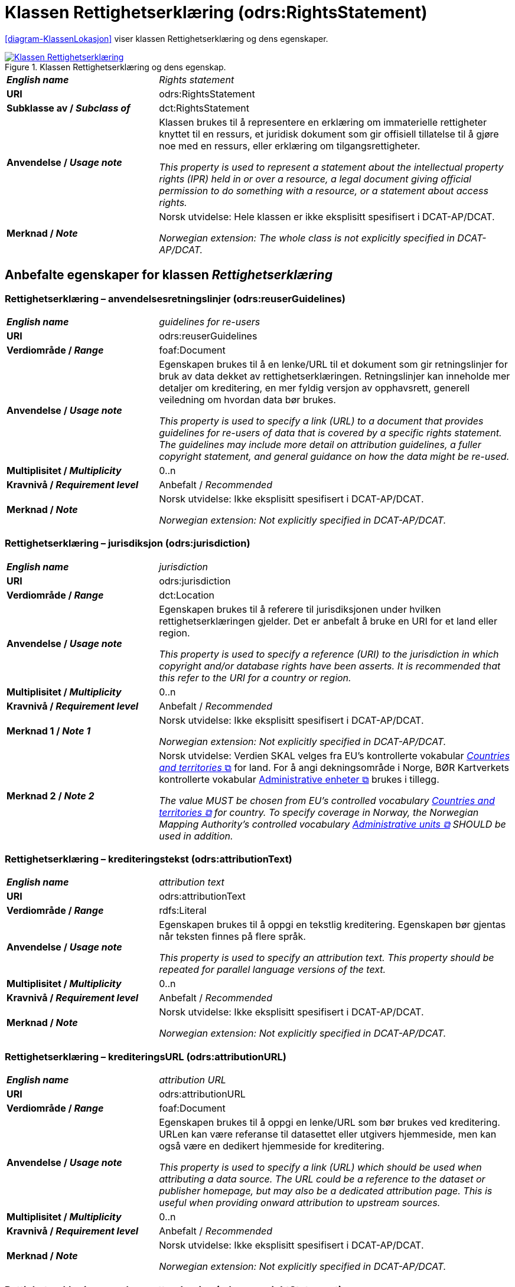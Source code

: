 = Klassen Rettighetserklæring (odrs:RightsStatement) [[Rettighetserklæring]]

:xrefstyle: short

<<diagram-KlassenLokasjon>> viser klassen Rettighetserklæring og dens egenskaper.  

[[diagram-KlassenRettighetserklæring]]
.Klassen Rettighetserklæring og dens egenskap.
[link=images/Klassen-Rettighetserklæring.png]
image::images/Klassen-Rettighetserklæring.png[]

:xrefstyle: full

[cols="30s,70d"]
|===
| _English name_ |  _Rights statement_
| URI | odrs:RightsStatement
| Subklasse av / _Subclass of_ | dct:RightsStatement
| Anvendelse / _Usage note_ | Klassen brukes til å representere en erklæring om immaterielle rettigheter knyttet til en ressurs, et juridisk dokument som gir offisiell tillatelse til å gjøre noe med en ressurs, eller erklæring om tilgangsrettigheter.

_This property is used to represent a statement about the intellectual property rights (IPR) held in or over a resource, a legal document giving official permission to do something with a resource, or a statement about access rights._
| Merknad / _Note_ | Norsk utvidelse: Hele klassen er ikke eksplisitt spesifisert i DCAT-AP/DCAT. 

_Norwegian extension: The whole class is not explicitly specified in DCAT-AP/DCAT._ 
|===

== Anbefalte egenskaper for klassen _Rettighetserklæring_ [[Rettighetserklæring-anbefalte-egenskaper]]

=== Rettighetserklæring – anvendelsesretningslinjer (odrs:reuserGuidelines)  [[Rettighetserklæring-anvendelsesretningslinjer]]

[cols="30s,70"]
|===
| _English name_ | _guidelines for re-users_
| URI | odrs:reuserGuidelines
| Verdiområde / _Range_ | foaf:Document
| Anvendelse / _Usage note_ | Egenskapen brukes til å en lenke/URL til et dokument som gir retningslinjer for bruk av data dekket av rettighetserklæringen. Retningslinjer kan inneholde mer detaljer om kreditering, en mer fyldig versjon av opphavsrett, generell veiledning om hvordan data bør brukes.  

_This property is used to specify a link (URL) to a document that provides guidelines for re-users of data that is covered by a specific rights statement. The guidelines may include more detail on attribution guidelines, a fuller copyright statement, and general guidance on how the data might be re-used._
| Multiplisitet / _Multiplicity_ | 0..n
| Kravnivå / _Requirement level_ | Anbefalt / _Recommended_
| Merknad / _Note_ | Norsk utvidelse: Ikke eksplisitt spesifisert i DCAT-AP/DCAT.

_Norwegian extension: Not explicitly specified in DCAT-AP/DCAT._
|===

=== Rettighetserklæring – jurisdiksjon (odrs:jurisdiction)  [[Rettighetserklæring-jurisdiksjon]]

[cols="30s,70"]
|===
| _English name_ | _jurisdiction_
| URI | odrs:jurisdiction
| Verdiområde / _Range_ | dct:Location
| Anvendelse / _Usage note_ | Egenskapen brukes til å referere til jurisdiksjonen under hvilken rettighetserklæringen gjelder. Det er anbefalt å bruke en URI for et land eller region. 

_This property is used to specify a reference (URI) to the jurisdiction in which copyright and/or database rights have been asserts. It is recommended that this refer to the URI for a country or region._
| Multiplisitet / _Multiplicity_ | 0..n
| Kravnivå / _Requirement level_ | Anbefalt / _Recommended_
| Merknad 1 / _Note 1_ | Norsk utvidelse: Ikke eksplisitt spesifisert i DCAT-AP/DCAT.

_Norwegian extension: Not explicitly specified in DCAT-AP/DCAT._
| Merknad 2 / _Note 2_ | Norsk utvidelse: Verdien SKAL velges fra EU's kontrollerte vokabular https://op.europa.eu/en/web/eu-vocabularies/concept-scheme/-/resource?uri=http://publications.europa.eu/resource/authority/country[__Countries and territories__ &#x29C9;, window="_blank", role="ext-link"] for land. For å angi dekningsområde i Norge, BØR Kartverkets kontrollerte vokabular https://data.geonorge.no/administrativeEnheter/nasjon/doc/173163[Administrative enheter &#x29C9;, window="_blank", role="ext-link"] brukes i tillegg. 

__The value MUST be chosen from EU's controlled vocabulary https://op.europa.eu/en/web/eu-vocabularies/concept-scheme/-/resource?uri=http://publications.europa.eu/resource/authority/country[Countries and territories &#x29C9;, window="_blank", role="ext-link"] for country. To specify coverage in Norway, the Norwegian Mapping Authority’s controlled vocabulary https://sws.geonames.org/[Administrative units &#x29C9;, window="_blank", role="ext-link"] SHOULD be used in addition.__
|===

=== Rettighetserklæring – krediteringstekst (odrs:attributionText)  [[Rettighetserklæring-krediteringstekst]]

[cols="30s,70"]
|===
| _English name_ | _attribution text_
| URI | odrs:attributionText
| Verdiområde / _Range_ | rdfs:Literal
| Anvendelse / _Usage note_ | Egenskapen brukes til å oppgi en tekstlig kreditering. Egenskapen bør gjentas når teksten finnes på flere språk.

_This property is used to specify an attribution text. This property should be repeated for parallel language versions of the text._
| Multiplisitet / _Multiplicity_ | 0..n
| Kravnivå / _Requirement level_ | Anbefalt / _Recommended_
| Merknad / _Note_ | Norsk utvidelse: Ikke eksplisitt spesifisert i DCAT-AP/DCAT.

_Norwegian extension: Not explicitly specified in DCAT-AP/DCAT._
|===

=== Rettighetserklæring – krediteringsURL (odrs:attributionURL)  [[Rettighetserklæring-krediteringsURL]]

[cols="30s,70"]
|===
| _English name_ | _attribution URL_
| URI | odrs:attributionURL
| Verdiområde / _Range_ | foaf:Document
| Anvendelse / _Usage note_ | Egenskapen brukes til å oppgi en lenke/URL som bør brukes ved kreditering. URLen kan være referanse til datasettet eller utgivers hjemmeside, men kan også være en dedikert hjemmeside for kreditering. 

_This property is used to specify a link (URL) which should be used when attributing a data source. The URL could be a reference to the dataset or publisher homepage, but may also be a dedicated attribution page. This is useful when providing onward attribution to upstream sources._
| Multiplisitet / _Multiplicity_ | 0..n
| Kravnivå / _Requirement level_ | Anbefalt / _Recommended_
| Merknad / _Note_ | Norsk utvidelse: Ikke eksplisitt spesifisert i DCAT-AP/DCAT.

_Norwegian extension: Not explicitly specified in DCAT-AP/DCAT._
|===

=== Rettighetserklæring – opphavsrettserkæring (odrs:copyrightStatement)  [[Rettighetserklæring-opphavsrettserklæring]]

[cols="30s,70"]
|===
| _English name_ | _copyright statement_
| URI | odrs:copyrightStatement
| Verdiområde / _Range_ | foaf:Document
| Anvendelse / _Usage note_ | Egenskapen brukes til å referere til et dokument som inneholder uttalelse om opphavsrett til innholdet i et datasett. Dokumentet (websiden) kan inneholde både selve opphavsrettsmerknad, og relevant veiledning til bruk. 

_This property is used to a link (URL) to a document that includes a statement about the copyright status of the content of a dataset. The web page might include both a copyright notice for a dataset, and any relevant guidance for re-users._
| Multiplisitet / _Multiplicity_ | 0..n
| Kravnivå / _Requirement level_ | Anbefalt / _Recommended_
| Merknad / _Note_ | Norsk utvidelse: Ikke eksplisitt spesifisert i DCAT-AP/DCAT.

_Norwegian extension: Not explicitly specified in DCAT-AP/DCAT._
|===

=== Rettighetserklæring – opphavsrettsinnehaver (odrs:copyrightHolder)  [[Rettighetserklæring-opphavsrettsinnehaver]]

[cols="30s,70"]
|===
| _English name_ | _copyright holder_
| URI | odrs:copyrightHolder
| Verdiområde / _Range_ | foaf:Agent
| Anvendelse / _Usage note_ | Egenskapen brukes til å referere til en opphavsrettsinnehaver til innholdet i datasettet. 

_This property is used to refer to the agent/organization that holds copyright over the content of the dataset._
| Multiplisitet / _Multiplicity_ | 0..n
| Kravnivå / _Requirement level_ | Anbefalt / _Recommended_
| Merknad / _Note_ | Norsk utvidelse: Ikke eksplisitt spesifisert i DCAT-AP/DCAT.

_Norwegian extension: Not explicitly specified in DCAT-AP/DCAT._
|===

== Valgfrie egenskaper for klassen _Rettighetserklæring_ [[Rettighetserklæring-valgfrie-egenskaper]]

=== Rettighetserklæring – opphavsrettsnotis (odrs:copyrightNotice)  [[Rettighetserklæring-opphavsrettsnotis]]

[cols="30s,70"]
|===
| _English name_ | _copyright notice_
| URI | odrs:copyrightNotice
| Verdiområde / _Range_ | rdfs:Literal
| Anvendelse / _Usage note_ | Egenskapen brukes til å oppgi en enkel tekstlig notis om opphavsretten. Egenskapen bør gjentas når teksten finnes på flere språk. 

_This property is used to specify the copyright notice associated with a rights statement. A notice must typically be preserved and displayed when acknowledging the source of some data. This property is expressed as a simple literal value and so is suitable for simple copyright notices. Where a data publisher needs to reference a larger copyright statement and/or related guidance then the copyrightStatement property should be used instead. This property should be repeated for parallel language versions of the text._
| Multiplisitet / _Multiplicity_ | 0..n
| Kravnivå / _Requirement level_ | Anbefalt / _Recommended_
| Merknad / _Note_ | Norsk utvidelse: Ikke eksplisitt spesifisert i DCAT-AP/DCAT.

_Norwegian extension: Not explicitly specified in DCAT-AP/DCAT._
|===

=== Rettighetserklæring – opphavsrettsår (odrs:copyrightYear)  [[Rettighetserklæring-opphavsrettsår]]

[cols="30s,70"]
|===
| _English name_ | _copyright year_
| URI | odrs:copyrightYear
| Verdiområde / _Range_ | rdfs:Literal
| Anvendelse / _Usage note_ | Egenskapen brukes til å oppgi året fra hvilket opphavsretten gjelder.

_This property is used to specify the year from which copyright over the content of the dataset is asserted._
| Multiplisitet / _Multiplicity_ | 0..1
| Kravnivå / _Requirement level_ | Anbefalt / _Recommended_
| Merknad / _Note_ | Norsk utvidelse: Ikke eksplisitt spesifisert i DCAT-AP/DCAT.

_Norwegian extension: Not explicitly specified in DCAT-AP/DCAT._
|===

